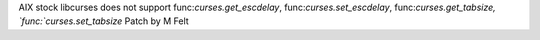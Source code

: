 AIX stock libcurses does not support
func:`curses.get_escdelay`, func:`curses.set_escdelay`, func:`curses.get_tabsize, `func:`curses.set_tabsize`
Patch by M Felt
